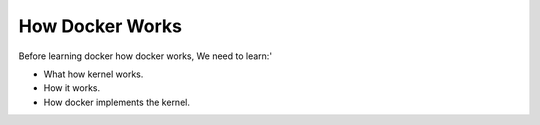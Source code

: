 How Docker Works
==================

Before learning docker how docker works, We need to learn:'

- What how kernel works.
- How it works.
- How docker implements the kernel.